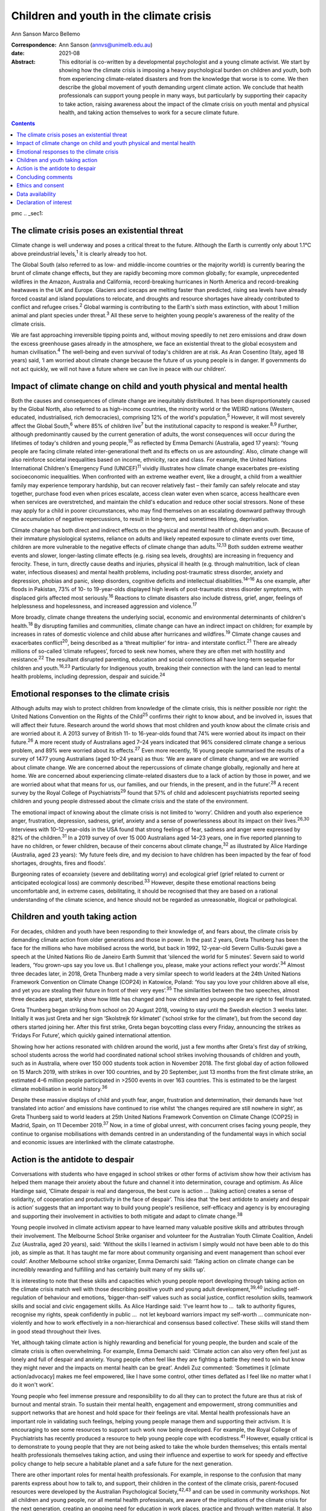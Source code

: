 ========================================
Children and youth in the climate crisis
========================================



Ann Sanson
Marco Bellemo

:Correspondence: Ann Sanson (annvs@unimelb.edu.au)

:date: 2021-08

:Abstract:
   This editorial is co-written by a developmental psychologist and a
   young climate activist. We start by showing how the climate crisis is
   imposing a heavy psychological burden on children and youth, both
   from experiencing climate-related disasters and from the knowledge
   that worse is to come. We then describe the global movement of youth
   demanding urgent climate action. We conclude that health
   professionals can support young people in many ways, but particularly
   by supporting their capacity to take action, raising awareness about
   the impact of the climate crisis on youth mental and physical health,
   and taking action themselves to work for a secure climate future.


.. contents::
   :depth: 3
..

pmc
.. _sec1:

The climate crisis poses an existential threat
==============================================

Climate change is well underway and poses a critical threat to the
future. Although the Earth is currently only about 1.1°C above
preindustrial levels,\ :sup:`1` it is clearly already too hot.

The Global South (also referred to as low- and middle-income countries
or the majority world) is currently bearing the brunt of climate change
effects, but they are rapidly becoming more common globally; for
example, unprecedented wildfires in the Amazon, Australia and
California, record-breaking hurricanes in North America and
record-breaking heatwaves in the UK and Europe. Glaciers and icecaps are
melting faster than predicted, rising sea levels have already forced
coastal and island populations to relocate, and droughts and resource
shortages have already contributed to conflict and refugee
crises.\ :sup:`2` Global warming is contributing to the Earth's sixth
mass extinction, with about 1 million animal and plant species under
threat.\ :sup:`3` All these serve to heighten young people's awareness
of the reality of the climate crisis.

We are fast approaching irreversible tipping points and, without moving
speedily to net zero emissions and draw down the excess greenhouse gases
already in the atmosphere, we face an existential threat to the global
ecosystem and human civilisation.\ :sup:`4` The well-being and even
survival of today's children are at risk. As Aran Cosentino (Italy, aged
18 years) said, ‘I am worried about climate change because the future of
us young people is in danger. If governments do not act quickly, we will
not have a future where we can live in peace with our children’.

.. _sec2:

Impact of climate change on child and youth physical and mental health
======================================================================

Both the causes and consequences of climate change are inequitably
distributed. It has been disproportionately caused by the Global North,
also referred to as high-income countries, the minority world or the
WEIRD nations (Western, educated, industrialised, rich democracies),
comprising 12% of the world's population,\ :sup:`5` However, it will
most severely affect the Global South,\ :sup:`6` where 85% of children
live\ :sup:`7` but the institutional capacity to respond is
weaker.\ :sup:`8,9` Further, although predominantly caused by the
current generation of adults, the worst consequences will occur during
the lifetimes of today's children and young people,\ :sup:`10` as
reflected by Emma Demarchi (Australia, aged 17 years): ‘Young people are
facing climate related inter-generational theft and its effects on us
are astounding’. Also, climate change will also reinforce societal
inequalities based on income, ethnicity, race and class. For example,
the United Nations International Children's Emergency Fund
(UNICEF)\ :sup:`11` vividly illustrates how climate change exacerbates
pre-existing socioeconomic inequalities. When confronted with an extreme
weather event, like a drought, a child from a wealthier family may
experience temporary hardship, but can recover relatively fast – their
family can safely relocate and stay together, purchase food even when
prices escalate, access clean water even when scarce, access healthcare
even when services are overstretched, and maintain the child's education
and reduce other social stressors. None of these may apply for a child
in poorer circumstances, who may find themselves on an escalating
downward pathway through the accumulation of negative repercussions, to
result in long-term, and sometimes lifelong, deprivation.

Climate change has both direct and indirect effects on the physical and
mental health of children and youth. Because of their immature
physiological systems, reliance on adults and likely repeated exposure
to climate events over time, children are more vulnerable to the
negative effects of climate change than adults.\ :sup:`12,13` Both
sudden extreme weather events and slower, longer-lasting climate effects
(e.g. rising sea levels, droughts) are increasing in frequency and
ferocity. These, in turn, directly cause deaths and injuries, physical
ill health (e.g. through malnutrition, lack of clean water, infectious
diseases) and mental health problems, including post-traumatic stress
disorder, anxiety and depression, phobias and panic, sleep disorders,
cognitive deficits and intellectual disabilities.\ :sup:`14–16` As one
example, after floods in Pakistan, 73% of 10- to 19-year-olds displayed
high levels of post-traumatic stress disorder symptoms, with displaced
girls affected most seriously.\ :sup:`16` Reactions to climate disasters
also include distress, grief, anger, feelings of helplessness and
hopelessness, and increased aggression and violence.\ :sup:`17`

More broadly, climate change threatens the underlying social, economic
and environmental determinants of children's health.\ :sup:`18` By
disrupting families and communities, climate change can have an indirect
impact on children; for example by increases in rates of domestic
violence and child abuse after hurricanes and wildfires.\ :sup:`19`
Climate change causes and exacerbates conflict\ :sup:`20`, being
described as a ‘threat multiplier’ for intra- and interstate
conflict.\ :sup:`21` There are already millions of so-called ‘climate
refugees’, forced to seek new homes, where they are often met with
hostility and resistance.\ :sup:`22` The resultant disrupted parenting,
education and social connections all have long-term sequelae for
children and youth.\ :sup:`16,23` Particularly for Indigenous youth,
breaking their connection with the land can lead to mental health
problems, including depression, despair and suicide.\ :sup:`24`

.. _sec3:

Emotional responses to the climate crisis
=========================================

Although adults may wish to protect children from knowledge of the
climate crisis, this is neither possible nor right: the United Nations
Convention on the Rights of the Child\ :sup:`25` confirms their right to
know about, and be involved in, issues that will affect their future.
Research around the world shows that most children and youth know about
the climate crisis and are worried about it. A 2013 survey of British
11- to 16-year-olds found that 74% were worried about its impact on
their future.\ :sup:`26` A more recent study of Australians aged 7–24
years indicated that 96% considered climate change a serious problem,
and 89% were worried about its effects.\ :sup:`27` Even more recently,
16 young people summarised the results of a survey of 1477 young
Australians (aged 10–24 years) as thus: ‘We are aware of climate change,
and we are worried about climate change. We are concerned about the
repercussions of climate change globally, regionally and here at home.
We are concerned about experiencing climate-related disasters due to a
lack of action by those in power, and we are worried about what that
means for us, our families, and our friends, in the present, and in the
future’.\ :sup:`28` A recent survey by the Royal College of
Psychiatrists\ :sup:`29` found that 57% of child and adolescent
psychiatrists reported seeing children and young people distressed about
the climate crisis and the state of the environment.

The emotional impact of knowing about the climate crisis is not limited
to ‘worry’. Children and youth also experience anger, frustration,
depression, sadness, grief, anxiety and a sense of powerlessness about
its impact on their lives.\ :sup:`26,30` Interviews with 10–12-year-olds
in the USA found that strong feelings of fear, sadness and anger were
expressed by 82% of the children.\ :sup:`31` In a 2019 survey of over
15 000 Australians aged 14–23 years, one in five reported planning to
have no children, or fewer children, because of their concerns about
climate change,\ :sup:`32` as illustrated by Alice Hardinge (Australia,
aged 23 years): ‘My future feels dire, and my decision to have children
has been impacted by the fear of food shortages, droughts, fires and
floods’.

Burgeoning rates of ecoanxiety (severe and debilitating worry) and
ecological grief (grief related to current or anticipated ecological
loss) are commonly described.\ :sup:`33` However, despite these
emotional reactions being uncomfortable and, in extreme cases,
debilitating, it should be recognised that they are based on a rational
understanding of the climate science, and hence should not be regarded
as unreasonable, illogical or pathological.

.. _sec4:

Children and youth taking action
================================

For decades, children and youth have been responding to their knowledge
of, and fears about, the climate crisis by demanding climate action from
older generations and those in power. In the past 2 years, Greta
Thunberg has been the face for the millions who have mobilised across
the world, but back in 1992, 12-year-old Severn Cullis-Suzuki gave a
speech at the United Nations Rio de Janeiro Earth Summit that ‘silenced
the world for 5 minutes’. Severn said to world leaders, ‘You grown-ups
say you love us. But I challenge you, please, make your actions reflect
your words’.\ :sup:`34` Almost three decades later, in 2018, Greta
Thunberg made a very similar speech to world leaders at the 24th United
Nations Framework Convention on Climate Change (COP24) in Katowice,
Poland: ‘You say you love your children above all else, and yet you are
stealing their future in front of their very eyes’.\ :sup:`35` The
similarities between the two speeches, almost three decades apart,
starkly show how little has changed and how children and young people
are right to feel frustrated.

Greta Thunberg began striking from school on 20 August 2018, vowing to
stay until the Swedish election 3 weeks later. Initially it was just
Greta and her sign ‘Skolstrejk för klimatet’ (‘school strike for the
climate’), but from the second day others started joining her. After
this first strike, Greta began boycotting class every Friday, announcing
the strikes as ‘Fridays For Future’, which quickly gained international
attention.

Showing how her actions resonated with children around the world, just a
few months after Greta's first day of striking, school students across
the world had coordinated national school strikes involving thousands of
children and youth, such as in Australia, where over 150 000 students
took action in November 2018. The first global day of action followed on
15 March 2019, with strikes in over 100 countries, and by 20 September,
just 13 months from the first climate strike, an estimated 4–6 million
people participated in >2500 events in over 163 countries. This is
estimated to be the largest climate mobilisation in world
history.\ :sup:`36`

Despite these massive displays of child and youth fear, anger,
frustration and determination, their demands have ‘not translated into
action’ and emissions have continued to rise whilst ‘the changes
required are still nowhere in sight’, as Greta Thunberg said to world
leaders at 25th United Nations Framework Convention on Climate Change
(COP25) in Madrid, Spain, on 11 December 2019.\ :sup:`37` Now, in a time
of global unrest, with concurrent crises facing young people, they
continue to organise mobilisations with demands centred in an
understanding of the fundamental ways in which social and economic
issues are interlinked with the climate catastrophe.

.. _sec5:

Action is the antidote to despair
=================================

Conversations with students who have engaged in school strikes or other
forms of activism show how their activism has helped them manage their
anxiety about the future and channel it into determination, courage and
optimism. As Alice Hardinge said, ‘Climate despair is real and
dangerous, the best cure is action … [taking action] creates a sense of
solidarity, of cooperation and productivity in the face of despair’.
This idea that ‘the best antidote to anxiety and despair is action’
suggests that an important way to build young people's resilience,
self-efficacy and agency is by encouraging and supporting their
involvement in activities to both mitigate and adapt to climate
change.\ :sup:`38`

Young people involved in climate activism appear to have learned many
valuable positive skills and attributes through their involvement. The
Melbourne School Strike organiser and volunteer for the Australian Youth
Climate Coalition, Andeli Zuz (Australia, aged 20 years), said: ‘Without
the skills I learned in activism I simply would not have been able to do
this job, as simple as that. It has taught me far more about community
organising and event management than school ever could’. Another
Melbourne school strike organizer, Emma Demarchi said: ‘Taking action on
climate change can be incredibly rewarding and fulfilling and has
certainly built many of my skills up’.

It is interesting to note that these skills and capacities which young
people report developing through taking action on the climate crisis
match well with those describing positive youth and young adult
development,\ :sup:`39,40` including self-regulation of behaviour and
emotions, ‘bigger-than-self’ values such as social justice, conflict
resolution skills, teamwork skills and social and civic engagement
skills. As Alice Hardinge said: ‘I've learnt how to …  talk to authority
figures, recognise my rights, speak confidently in public …  not let
keyboard warriors impact my self-worth … communicate non-violently and
how to work effectively in a non-hierarchical and consensus based
collective’. These skills will stand them in good stead throughout their
lives.

Yet, although taking climate action is highly rewarding and beneficial
for young people, the burden and scale of the climate crisis is often
overwhelming. For example, Emma Demarchi said: ‘Climate action can also
very often feel just as lonely and full of despair and anxiety. Young
people often feel like they are fighting a battle they need to win but
know they might never and the impacts on mental health can be great’.
Andeli Zuz commented: ‘Sometimes it [climate action/advocacy] makes me
feel empowered, like I have some control, other times deflated as I feel
like no matter what I do it won't work’.

Young people who feel immense pressure and responsibility to do all they
can to protect the future are thus at risk of burnout and mental strain.
To sustain their mental health, engagement and empowerment, strong
communities and support networks that are honest and hold space for
their feelings are vital. Mental health professionals have an important
role in validating such feelings, helping young people manage them and
supporting their activism. It is encouraging to see some resources to
support such work now being developed. For example, the Royal College of
Psychiatrists has recently produced a resource to help young people cope
with ecodistress.\ :sup:`41` However, equally critical is to demonstrate
to young people that they are not being asked to take the whole burden
themselves; this entails mental health professionals themselves taking
action, and using their influence and expertise to work for speedy and
effective policy change to help secure a habitable planet and a safe
future for the next generation.

There are other important roles for mental health professionals. For
example, in response to the confusion that many parents express about
how to talk to, and support, their children in the context of the
climate crisis, parent-focused resources were developed by the
Australian Psychological Society,\ :sup:`42,43` and can be used in
community workshops. Not all children and young people, nor all mental
health professionals, are aware of the implications of the climate
crisis for the next generation, creating an ongoing need for education
in work places, practice and through written material. It also needs to
be acknowledged that facing up to the reality of the climate crisis is
challenging for mental health professionals themselves. In Australia,
Psychology for a Safe Climate
(https://www.psychologyforasafeclimate.org) has developed resources and
methodologies for supporting activists, including health professionals,
to manage their climate grief. In advocating for policy change, strong
position statements from our professional organisations can be a
valuable tool.

.. _sec6:

Concluding comments
===================

The climate crisis is already placing significant psychological burdens
on children and young people, from both direct experience and simply
knowing the dangers it poses for their future. Yet until recently,
children's voices have been neglected in discussions of the climate
crisis. But the courage and determination of Greta Thunberg acted as a
catalyst for children in their millions to raise their voices and demand
to be taken seriously, and to demand action.

Mental health professionals can help to protect the next generation and
prepare them for the future. Clinicians need to be aware of how the
climate crisis can cause emotional distress, and recognise and respond
to the psychological consequences of exposure to the effects of climate
change, especially in the Global South, where psychological help is
scant.\ :sup:`8` Supporting young people in speaking out and taking
action, whether to protect their communities from the effects of climate
change or to demand action by politicians and others, may be the most
beneficial approach that mental health professionals can take. Such
action builds beliefs in self-efficacy and collective efficacy,
practical active citizenship skills, courage and hope,\ :sup:`9,13`
which is reinforced when young people can see that mental health
professionals are also taking action. This editorial seeks to help give
voice to youth and provide an example of intergenerational partnership.

However, without speedy action at a global scale to prevent catastrophic
climate change, it will not be possible to protect young people's
psychological well-being, or even their survival. Today's adults may be
the last generation that can ensure a liveable world for future
generations. They need to act as citizens to demand effective and speedy
climate action, and not rely on young people to carry this burden alone.
For mental health professionals who have responsibility for protecting
human health and well-being, there is a particular moral imperative to
use their status and expertise, individually and collectively, to speak
out on behalf of the children and youth of today and tomorrow.

.. _sec7:

Ethics and consent
==================

No ethical approval was required for this editorial. Young people
provided quotes voluntarily and explicitly agreed to them being used.
This paper includes quotes volunteered by young people aged 17–24 years,
who were known to the second author through their joint engagement in
the school strike movement. They were invited to provide responses to a
series of questions for the purposes of this editorial, and gave their
written consent to them being used herein.

**Ann Sanson** (PhD) is an Honorary Professorial Fellow at the
Department of Paediatrics, University of Melbourne, Australia. **Marco
Bellemo** is an organiser with School Strike For Climate in Australia.

.. _sec-das1:

Data availability
=================

The quotes used in this editorial were provided specifically for this
purpose. Access to them would require further consent from the
participants. The corresponding author (A.S.) can be contacted for
further information.

Both authors made substantial contributions to this editorial, jointly
planning and co-writing it.

.. _nts4:

Declaration of interest
=======================

None.
